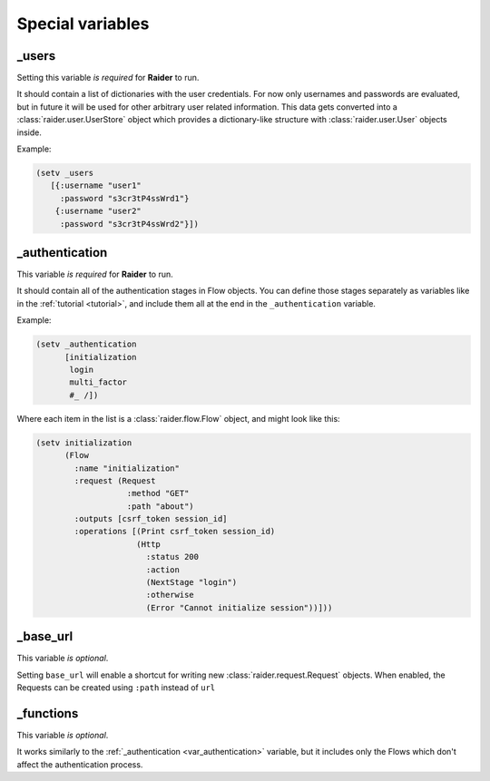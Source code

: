 Special variables
=================


.. _var_users:

_users
------

Setting this variable *is required* for **Raider** to run.

It should contain a list of dictionaries with the user
credentials. For now only usernames and passwords are evaluated, but
in future it will be used for other arbitrary user related
information. This data gets converted into a
:class:`raider.user.UserStore` object which provides a dictionary-like
structure with :class:`raider.user.User` objects inside.

Example:

.. code-block:: hylang
		
    (setv _users
       [{:username "user1"
  	 :password "s3cr3tP4ssWrd1"}
        {:username "user2"
         :password "s3cr3tP4ssWrd2"}])   

.. _var_authentication:

_authentication
---------------

This variable *is required* for **Raider** to run.

It should contain all of the authentication stages in Flow
objects. You can define those stages separately as variables like in
the :ref:`tutorial <tutorial>`, and include them all at the end in the
``_authentication`` variable.

Example:

.. code-block:: hylang

    (setv _authentication
          [initialization
           login
           multi_factor
           #_ /])


Where each item in the list is a :class:`raider.flow.Flow` object, and
might look like this:

.. code-block:: hylang

    (setv initialization
          (Flow
            :name "initialization"
            :request (Request
                       :method "GET"
                       :path "about")
            :outputs [csrf_token session_id]
            :operations [(Print csrf_token session_id)
                         (Http
                           :status 200
                           :action
                           (NextStage "login")
                           :otherwise
                           (Error "Cannot initialize session"))]))		

.. _var_base_url:

_base_url
---------

This variable *is optional*.

Setting ``base_url`` will enable a shortcut for writing new
:class:`raider.request.Request` objects. When enabled, the Requests
can be created using ``:path`` instead of ``url``


.. _var_functions:

_functions
----------

This variable *is optional*.

It works similarly to the :ref:`_authentication <var_authentication>`
variable, but it includes only the Flows which don't affect the
authentication process.
